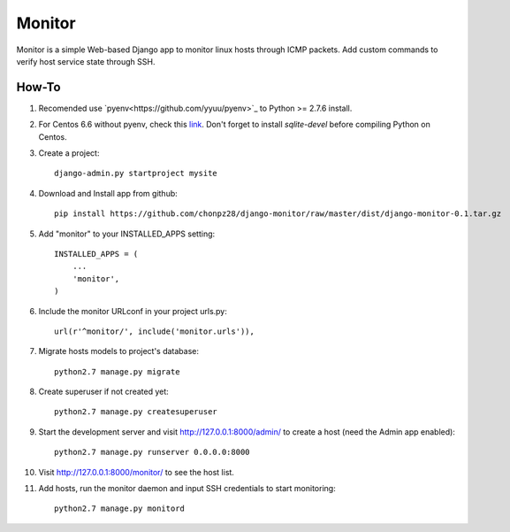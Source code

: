 =======
Monitor
=======

Monitor is a simple Web-based Django app to monitor linux hosts through ICMP packets. Add custom commands to verify host service state through SSH.


How-To
-------

1. Recomended use `pyenv<https://github.com/yyuu/pyenv>`_ to Python >= 2.7.6 install.
   
2. For Centos 6.6 without pyenv, check this `link <http://bicofino.io/blog/2014/01/16/installing-python-2-dot-7-6-on-centos-6-dot-5>`_. Don't forget to install `sqlite-devel` before compiling Python on Centos. 
3. Create a project::

    django-admin.py startproject mysite
    
4. Download and Install app from github::

    pip install https://github.com/chonpz28/django-monitor/raw/master/dist/django-monitor-0.1.tar.gz

5. Add "monitor" to your INSTALLED_APPS setting::

    INSTALLED_APPS = (
        ...
        'monitor',
    )
    
6. Include the monitor URLconf in your project urls.py::

    url(r'^monitor/', include('monitor.urls')),

7. Migrate hosts models to project's database::

    python2.7 manage.py migrate

8. Create superuser if not created yet::

    python2.7 manage.py createsuperuser
    
9. Start the development server and visit http://127.0.0.1:8000/admin/ to create a host (need the Admin app enabled)::
   
    python2.7 manage.py runserver 0.0.0.0:8000

10. Visit http://127.0.0.1:8000/monitor/ to see the host list.

11. Add hosts, run the monitor daemon and input SSH credentials to start monitoring::

        python2.7 manage.py monitord
    
